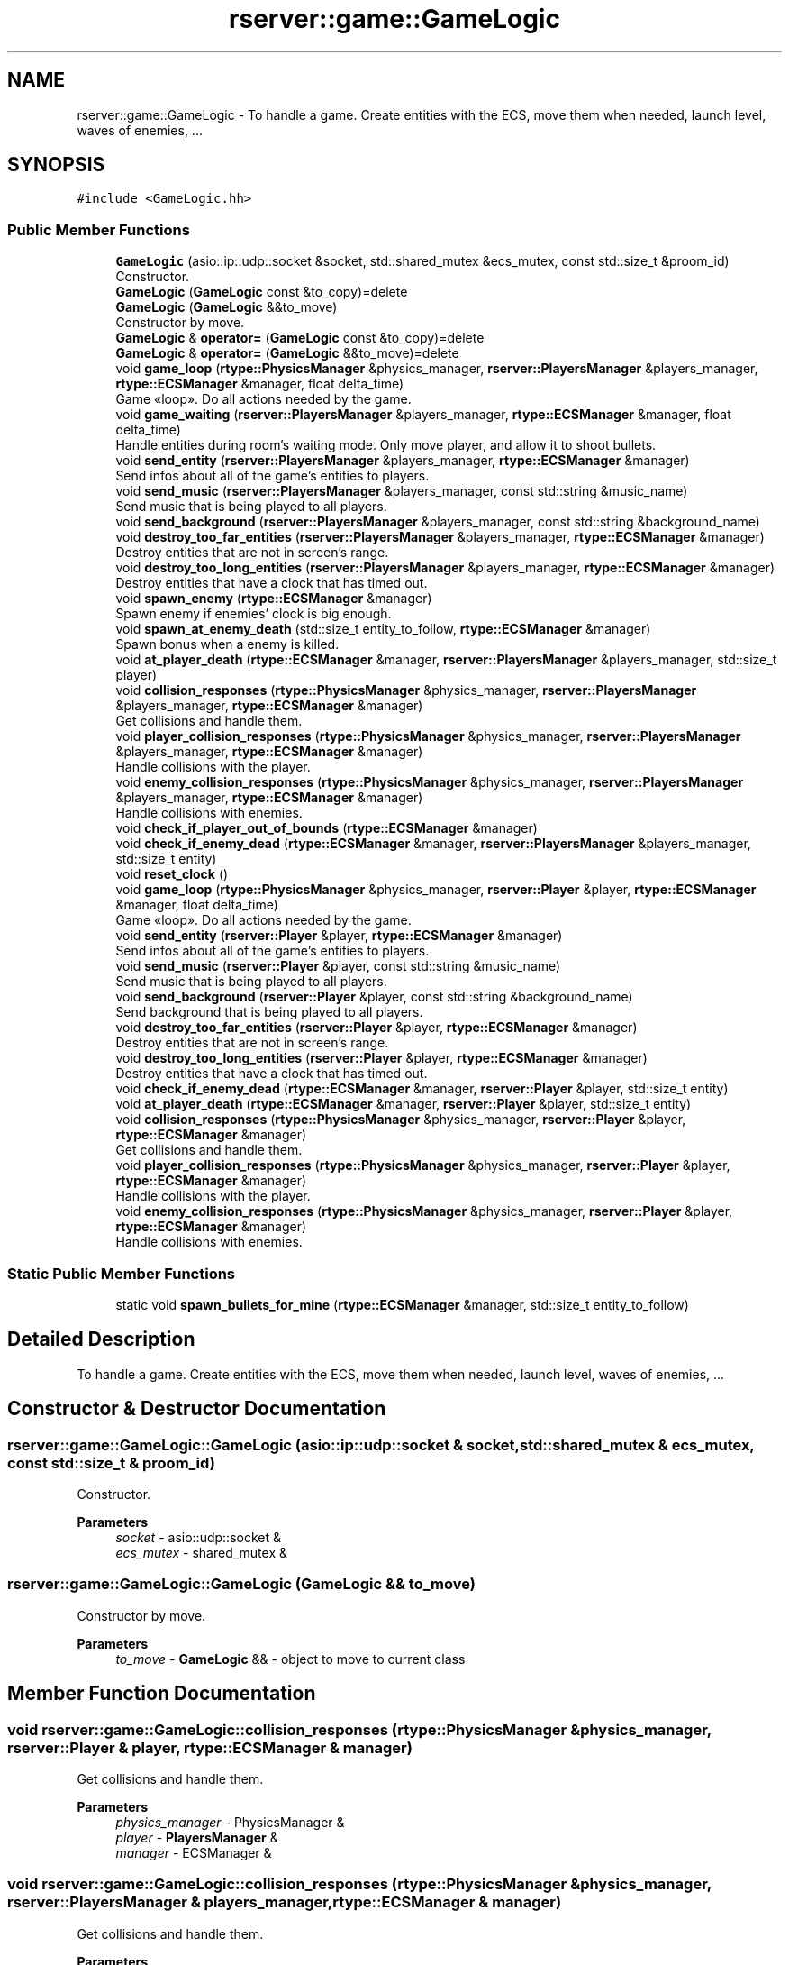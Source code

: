 .TH "rserver::game::GameLogic" 3 "Sun Jan 14 2024" "My Project" \" -*- nroff -*-
.ad l
.nh
.SH NAME
rserver::game::GameLogic \- To handle a game\&. Create entities with the ECS, move them when needed, launch level, waves of enemies, \&.\&.\&.  

.SH SYNOPSIS
.br
.PP
.PP
\fC#include <GameLogic\&.hh>\fP
.SS "Public Member Functions"

.in +1c
.ti -1c
.RI "\fBGameLogic\fP (asio::ip::udp::socket &socket, std::shared_mutex &ecs_mutex, const std::size_t &proom_id)"
.br
.RI "Constructor\&. "
.ti -1c
.RI "\fBGameLogic\fP (\fBGameLogic\fP const &to_copy)=delete"
.br
.ti -1c
.RI "\fBGameLogic\fP (\fBGameLogic\fP &&to_move)"
.br
.RI "Constructor by move\&. "
.ti -1c
.RI "\fBGameLogic\fP & \fBoperator=\fP (\fBGameLogic\fP const &to_copy)=delete"
.br
.ti -1c
.RI "\fBGameLogic\fP & \fBoperator=\fP (\fBGameLogic\fP &&to_move)=delete"
.br
.ti -1c
.RI "void \fBgame_loop\fP (\fBrtype::PhysicsManager\fP &physics_manager, \fBrserver::PlayersManager\fP &players_manager, \fBrtype::ECSManager\fP &manager, float delta_time)"
.br
.RI "Game «loop»\&. Do all actions needed by the game\&. "
.ti -1c
.RI "void \fBgame_waiting\fP (\fBrserver::PlayersManager\fP &players_manager, \fBrtype::ECSManager\fP &manager, float delta_time)"
.br
.RI "Handle entities during room's waiting mode\&. Only move player, and allow it to shoot bullets\&. "
.ti -1c
.RI "void \fBsend_entity\fP (\fBrserver::PlayersManager\fP &players_manager, \fBrtype::ECSManager\fP &manager)"
.br
.RI "Send infos about all of the game's entities to players\&. "
.ti -1c
.RI "void \fBsend_music\fP (\fBrserver::PlayersManager\fP &players_manager, const std::string &music_name)"
.br
.RI "Send music that is being played to all players\&. "
.ti -1c
.RI "void \fBsend_background\fP (\fBrserver::PlayersManager\fP &players_manager, const std::string &background_name)"
.br
.ti -1c
.RI "void \fBdestroy_too_far_entities\fP (\fBrserver::PlayersManager\fP &players_manager, \fBrtype::ECSManager\fP &manager)"
.br
.RI "Destroy entities that are not in screen's range\&. "
.ti -1c
.RI "void \fBdestroy_too_long_entities\fP (\fBrserver::PlayersManager\fP &players_manager, \fBrtype::ECSManager\fP &manager)"
.br
.RI "Destroy entities that have a clock that has timed out\&. "
.ti -1c
.RI "void \fBspawn_enemy\fP (\fBrtype::ECSManager\fP &manager)"
.br
.RI "Spawn enemy if enemies' clock is big enough\&. "
.ti -1c
.RI "void \fBspawn_at_enemy_death\fP (std::size_t entity_to_follow, \fBrtype::ECSManager\fP &manager)"
.br
.RI "Spawn bonus when a enemy is killed\&. "
.ti -1c
.RI "void \fBat_player_death\fP (\fBrtype::ECSManager\fP &manager, \fBrserver::PlayersManager\fP &players_manager, std::size_t player)"
.br
.ti -1c
.RI "void \fBcollision_responses\fP (\fBrtype::PhysicsManager\fP &physics_manager, \fBrserver::PlayersManager\fP &players_manager, \fBrtype::ECSManager\fP &manager)"
.br
.RI "Get collisions and handle them\&. "
.ti -1c
.RI "void \fBplayer_collision_responses\fP (\fBrtype::PhysicsManager\fP &physics_manager, \fBrserver::PlayersManager\fP &players_manager, \fBrtype::ECSManager\fP &manager)"
.br
.RI "Handle collisions with the player\&. "
.ti -1c
.RI "void \fBenemy_collision_responses\fP (\fBrtype::PhysicsManager\fP &physics_manager, \fBrserver::PlayersManager\fP &players_manager, \fBrtype::ECSManager\fP &manager)"
.br
.RI "Handle collisions with enemies\&. "
.ti -1c
.RI "void \fBcheck_if_player_out_of_bounds\fP (\fBrtype::ECSManager\fP &manager)"
.br
.ti -1c
.RI "void \fBcheck_if_enemy_dead\fP (\fBrtype::ECSManager\fP &manager, \fBrserver::PlayersManager\fP &players_manager, std::size_t entity)"
.br
.ti -1c
.RI "void \fBreset_clock\fP ()"
.br
.ti -1c
.RI "void \fBgame_loop\fP (\fBrtype::PhysicsManager\fP &physics_manager, \fBrserver::Player\fP &player, \fBrtype::ECSManager\fP &manager, float delta_time)"
.br
.RI "Game «loop»\&. Do all actions needed by the game\&. "
.ti -1c
.RI "void \fBsend_entity\fP (\fBrserver::Player\fP &player, \fBrtype::ECSManager\fP &manager)"
.br
.RI "Send infos about all of the game's entities to players\&. "
.ti -1c
.RI "void \fBsend_music\fP (\fBrserver::Player\fP &player, const std::string &music_name)"
.br
.RI "Send music that is being played to all players\&. "
.ti -1c
.RI "void \fBsend_background\fP (\fBrserver::Player\fP &player, const std::string &background_name)"
.br
.RI "Send background that is being played to all players\&. "
.ti -1c
.RI "void \fBdestroy_too_far_entities\fP (\fBrserver::Player\fP &player, \fBrtype::ECSManager\fP &manager)"
.br
.RI "Destroy entities that are not in screen's range\&. "
.ti -1c
.RI "void \fBdestroy_too_long_entities\fP (\fBrserver::Player\fP &player, \fBrtype::ECSManager\fP &manager)"
.br
.RI "Destroy entities that have a clock that has timed out\&. "
.ti -1c
.RI "void \fBcheck_if_enemy_dead\fP (\fBrtype::ECSManager\fP &manager, \fBrserver::Player\fP &player, std::size_t entity)"
.br
.ti -1c
.RI "void \fBat_player_death\fP (\fBrtype::ECSManager\fP &manager, \fBrserver::Player\fP &player, std::size_t entity)"
.br
.ti -1c
.RI "void \fBcollision_responses\fP (\fBrtype::PhysicsManager\fP &physics_manager, \fBrserver::Player\fP &player, \fBrtype::ECSManager\fP &manager)"
.br
.RI "Get collisions and handle them\&. "
.ti -1c
.RI "void \fBplayer_collision_responses\fP (\fBrtype::PhysicsManager\fP &physics_manager, \fBrserver::Player\fP &player, \fBrtype::ECSManager\fP &manager)"
.br
.RI "Handle collisions with the player\&. "
.ti -1c
.RI "void \fBenemy_collision_responses\fP (\fBrtype::PhysicsManager\fP &physics_manager, \fBrserver::Player\fP &player, \fBrtype::ECSManager\fP &manager)"
.br
.RI "Handle collisions with enemies\&. "
.in -1c
.SS "Static Public Member Functions"

.in +1c
.ti -1c
.RI "static void \fBspawn_bullets_for_mine\fP (\fBrtype::ECSManager\fP &manager, std::size_t entity_to_follow)"
.br
.in -1c
.SH "Detailed Description"
.PP 
To handle a game\&. Create entities with the ECS, move them when needed, launch level, waves of enemies, \&.\&.\&. 
.SH "Constructor & Destructor Documentation"
.PP 
.SS "rserver::game::GameLogic::GameLogic (asio::ip::udp::socket & socket, std::shared_mutex & ecs_mutex, const std::size_t & proom_id)"

.PP
Constructor\&. 
.PP
\fBParameters\fP
.RS 4
\fIsocket\fP - asio::udp::socket & 
.br
\fIecs_mutex\fP - shared_mutex & 
.RE
.PP

.SS "rserver::game::GameLogic::GameLogic (\fBGameLogic\fP && to_move)"

.PP
Constructor by move\&. 
.PP
\fBParameters\fP
.RS 4
\fIto_move\fP - \fBGameLogic\fP && - object to move to current class 
.RE
.PP

.SH "Member Function Documentation"
.PP 
.SS "void rserver::game::GameLogic::collision_responses (\fBrtype::PhysicsManager\fP & physics_manager, \fBrserver::Player\fP & player, \fBrtype::ECSManager\fP & manager)"

.PP
Get collisions and handle them\&. 
.PP
\fBParameters\fP
.RS 4
\fIphysics_manager\fP - PhysicsManager & 
.br
\fIplayer\fP - \fBPlayersManager\fP & 
.br
\fImanager\fP - ECSManager & 
.RE
.PP

.SS "void rserver::game::GameLogic::collision_responses (\fBrtype::PhysicsManager\fP & physics_manager, \fBrserver::PlayersManager\fP & players_manager, \fBrtype::ECSManager\fP & manager)"

.PP
Get collisions and handle them\&. 
.PP
\fBParameters\fP
.RS 4
\fIphysics_manager\fP - PhysicsManager & 
.br
\fIplayers_manager\fP - \fBPlayersManager\fP & 
.br
\fImanager\fP - ECSManager & 
.RE
.PP

.SS "void rserver::game::GameLogic::destroy_too_far_entities (\fBrserver::Player\fP & player, \fBrtype::ECSManager\fP & manager)"

.PP
Destroy entities that are not in screen's range\&. 
.PP
\fBParameters\fP
.RS 4
\fIplayer\fP - \fBPlayersManager\fP & 
.br
\fImanager\fP - ECSManager & 
.RE
.PP

.SS "void rserver::game::GameLogic::destroy_too_far_entities (\fBrserver::PlayersManager\fP & players_manager, \fBrtype::ECSManager\fP & manager)"

.PP
Destroy entities that are not in screen's range\&. 
.PP
\fBParameters\fP
.RS 4
\fIplayers_manager\fP - \fBPlayersManager\fP & 
.br
\fImanager\fP - ECSManager & 
.RE
.PP

.SS "void rserver::game::GameLogic::destroy_too_long_entities (\fBrserver::Player\fP & player, \fBrtype::ECSManager\fP & manager)"

.PP
Destroy entities that have a clock that has timed out\&. 
.PP
\fBParameters\fP
.RS 4
\fIplayer\fP - \fBPlayersManager\fP & 
.br
\fImanager\fP - ECSManager & 
.RE
.PP

.SS "void rserver::game::GameLogic::destroy_too_long_entities (\fBrserver::PlayersManager\fP & players_manager, \fBrtype::ECSManager\fP & manager)"

.PP
Destroy entities that have a clock that has timed out\&. 
.PP
\fBParameters\fP
.RS 4
\fIplayers_manager\fP - \fBPlayersManager\fP & 
.br
\fImanager\fP - ECSManager & 
.RE
.PP

.SS "void rserver::game::GameLogic::enemy_collision_responses (\fBrtype::PhysicsManager\fP & physics_manager, \fBrserver::Player\fP & player, \fBrtype::ECSManager\fP & manager)"

.PP
Handle collisions with enemies\&. 
.PP
\fBParameters\fP
.RS 4
\fIphysics_manager\fP - PhysicsManager & 
.br
\fIplayer\fP - \fBPlayersManager\fP & 
.br
\fImanager\fP - ECSManager & 
.RE
.PP

.SS "void rserver::game::GameLogic::enemy_collision_responses (\fBrtype::PhysicsManager\fP & physics_manager, \fBrserver::PlayersManager\fP & players_manager, \fBrtype::ECSManager\fP & manager)"

.PP
Handle collisions with enemies\&. 
.PP
\fBParameters\fP
.RS 4
\fIphysics_manager\fP - PhysicsManager & 
.br
\fIplayers_manager\fP - \fBPlayersManager\fP & 
.br
\fImanager\fP - ECSManager & 
.RE
.PP

.SS "void rserver::game::GameLogic::game_loop (\fBrtype::PhysicsManager\fP & physics_manager, \fBrserver::Player\fP & player, \fBrtype::ECSManager\fP & manager, float delta_time)"

.PP
Game «loop»\&. Do all actions needed by the game\&. 
.PP
\fBParameters\fP
.RS 4
\fIphysics_manager\fP - PhysicsManager & 
.br
\fIplayers_manager\fP - \fBPlayersManager\fP & 
.br
\fImanager\fP - ECSManager & 
.RE
.PP

.SS "void rserver::game::GameLogic::game_loop (\fBrtype::PhysicsManager\fP & physics_manager, \fBrserver::PlayersManager\fP & players_manager, \fBrtype::ECSManager\fP & manager, float delta_time)"

.PP
Game «loop»\&. Do all actions needed by the game\&. 
.PP
\fBParameters\fP
.RS 4
\fIphysics_manager\fP - PhysicsManager & 
.br
\fIplayers_manager\fP - \fBPlayersManager\fP & 
.br
\fImanager\fP - ECSManager & 
.RE
.PP

.SS "void rserver::game::GameLogic::game_waiting (\fBrserver::PlayersManager\fP & players_manager, \fBrtype::ECSManager\fP & manager, float delta_time)"

.PP
Handle entities during room's waiting mode\&. Only move player, and allow it to shoot bullets\&. 
.PP
\fBParameters\fP
.RS 4
\fIplayers_manager\fP - \fBPlayersManager\fP & 
.br
\fImanager\fP - ECSManager & 
.br
\fIdelta_time\fP - float 
.RE
.PP

.SS "void rserver::game::GameLogic::player_collision_responses (\fBrtype::PhysicsManager\fP & physics_manager, \fBrserver::Player\fP & player, \fBrtype::ECSManager\fP & manager)"

.PP
Handle collisions with the player\&. 
.PP
\fBParameters\fP
.RS 4
\fIphysics_manager\fP - PhysicsManager & 
.br
\fIplayer\fP - \fBPlayersManager\fP & 
.br
\fImanager\fP - ECSManager & 
.RE
.PP

.SS "void rserver::game::GameLogic::player_collision_responses (\fBrtype::PhysicsManager\fP & physics_manager, \fBrserver::PlayersManager\fP & players_manager, \fBrtype::ECSManager\fP & manager)"

.PP
Handle collisions with the player\&. 
.PP
\fBParameters\fP
.RS 4
\fIphysics_manager\fP - PhysicsManager & 
.br
\fIplayers_manager\fP - \fBPlayersManager\fP & 
.br
\fImanager\fP - ECSManager & 
.RE
.PP

.SS "void rserver::game::GameLogic::send_background (\fBrserver::Player\fP & player, const std::string & background_name)"

.PP
Send background that is being played to all players\&. 
.PP
\fBParameters\fP
.RS 4
\fIplayer\fP - \fBPlayersManager\fP & 
.br
\fImusic_name\fP - std::string - path to music 
.RE
.PP

.SS "void rserver::game::GameLogic::send_entity (\fBrserver::Player\fP & player, \fBrtype::ECSManager\fP & manager)"

.PP
Send infos about all of the game's entities to players\&. 
.PP
\fBParameters\fP
.RS 4
\fIplayer\fP - \fBPlayersManager\fP & 
.br
\fImanager\fP - ECSManager & 
.RE
.PP

.SS "void rserver::game::GameLogic::send_entity (\fBrserver::PlayersManager\fP & players_manager, \fBrtype::ECSManager\fP & manager)"

.PP
Send infos about all of the game's entities to players\&. 
.PP
\fBParameters\fP
.RS 4
\fIplayers_manager\fP - \fBPlayersManager\fP & 
.br
\fImanager\fP - ECSManager & 
.RE
.PP

.SS "void rserver::game::GameLogic::send_music (\fBrserver::Player\fP & player, const std::string & music_name)"

.PP
Send music that is being played to all players\&. 
.PP
\fBParameters\fP
.RS 4
\fIplayer\fP - \fBPlayersManager\fP & 
.br
\fImusic_name\fP - std::string - path to music 
.RE
.PP

.SS "void rserver::game::GameLogic::send_music (\fBrserver::PlayersManager\fP & players_manager, const std::string & music_name)"

.PP
Send music that is being played to all players\&. 
.PP
\fBParameters\fP
.RS 4
\fIplayers_manager\fP - \fBPlayersManager\fP & 
.br
\fImusic_name\fP - std::string - path to music 
.RE
.PP

.SS "void rserver::game::GameLogic::spawn_at_enemy_death (std::size_t entity_to_follow, \fBrtype::ECSManager\fP & manager)"

.PP
Spawn bonus when a enemy is killed\&. 
.PP
\fBParameters\fP
.RS 4
\fIentity_to_follow\fP - std::size_t - id of entity 
.br
\fImanager\fP - ECSManager & 
.RE
.PP

.SS "void rserver::game::GameLogic::spawn_enemy (\fBrtype::ECSManager\fP & manager)"

.PP
Spawn enemy if enemies' clock is big enough\&. 
.PP
\fBParameters\fP
.RS 4
\fImanager\fP - ECSManager & 
.RE
.PP


.SH "Author"
.PP 
Generated automatically by Doxygen for My Project from the source code\&.
